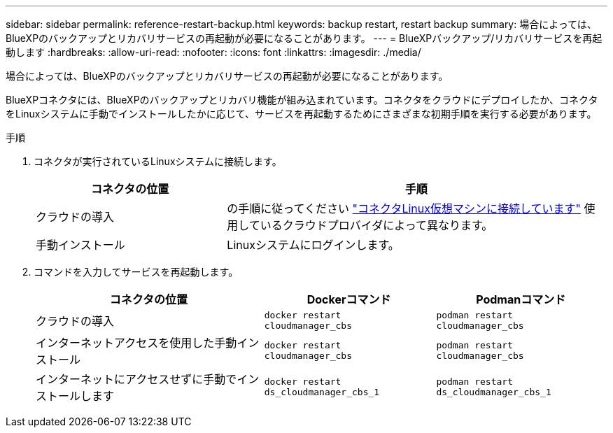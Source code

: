 ---
sidebar: sidebar 
permalink: reference-restart-backup.html 
keywords: backup restart, restart backup 
summary: 場合によっては、BlueXPのバックアップとリカバリサービスの再起動が必要になることがあります。 
---
= BlueXPバックアップ/リカバリサービスを再起動します
:hardbreaks:
:allow-uri-read: 
:nofooter: 
:icons: font
:linkattrs: 
:imagesdir: ./media/


[role="lead"]
場合によっては、BlueXPのバックアップとリカバリサービスの再起動が必要になることがあります。

BlueXPコネクタには、BlueXPのバックアップとリカバリ機能が組み込まれています。コネクタをクラウドにデプロイしたか、コネクタをLinuxシステムに手動でインストールしたかに応じて、サービスを再起動するためにさまざまな初期手順を実行する必要があります。

.手順
. コネクタが実行されているLinuxシステムに接続します。
+
[cols="25,50"]
|===
| コネクタの位置 | 手順 


| クラウドの導入 | の手順に従ってください https://docs.netapp.com/us-en/bluexp-setup-admin/task-maintain-connectors.html#connect-to-the-linux-vm["コネクタLinux仮想マシンに接続しています"^] 使用しているクラウドプロバイダによって異なります。 


| 手動インストール | Linuxシステムにログインします。 
|===
. コマンドを入力してサービスを再起動します。
+
[cols="40,30,30"]
|===
| コネクタの位置 | Dockerコマンド | Podmanコマンド 


| クラウドの導入 | `docker restart cloudmanager_cbs` | `podman restart cloudmanager_cbs` 


| インターネットアクセスを使用した手動インストール | `docker restart cloudmanager_cbs` | `podman restart cloudmanager_cbs` 


| インターネットにアクセスせずに手動でインストールします | `docker restart ds_cloudmanager_cbs_1` | `podman restart ds_cloudmanager_cbs_1` 
|===

